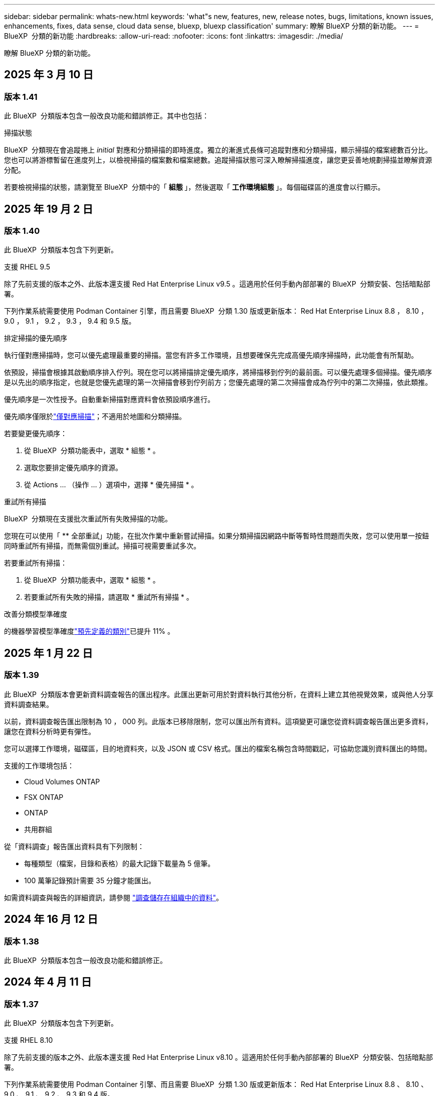 ---
sidebar: sidebar 
permalink: whats-new.html 
keywords: 'what"s new, features, new, release notes, bugs, limitations, known issues, enhancements, fixes, data sense, cloud data sense, bluexp, bluexp classification' 
summary: 瞭解 BlueXP 分類的新功能。 
---
= BlueXP  分類的新功能
:hardbreaks:
:allow-uri-read: 
:nofooter: 
:icons: font
:linkattrs: 
:imagesdir: ./media/


[role="lead"]
瞭解 BlueXP 分類的新功能。



== 2025 年 3 月 10 日



=== 版本 1.41

此 BlueXP  分類版本包含一般改良功能和錯誤修正。其中也包括：

.掃描狀態
BlueXP  分類現在會追蹤捲上 _initial_ 對應和分類掃描的即時進度。獨立的漸進式長條可追蹤對應和分類掃描，顯示掃描的檔案總數百分比。您也可以將游標暫留在進度列上，以檢視掃描的檔案數和檔案總數。追蹤掃描狀態可深入瞭解掃描進度，讓您更妥善地規劃掃描並瞭解資源分配。

若要檢視掃描的狀態，請瀏覽至 BlueXP  分類中的「 ** 組態 ** 」，然後選取「 ** 工作環境組態 ** 」。每個磁碟區的進度會以行顯示。



== 2025 年 19 月 2 日



=== 版本 1.40

此 BlueXP  分類版本包含下列更新。

.支援 RHEL 9.5
除了先前支援的版本之外、此版本還支援 Red Hat Enterprise Linux v9.5 。這適用於任何手動內部部署的 BlueXP  分類安裝、包括暗點部署。

下列作業系統需要使用 Podman Container 引擎，而且需要 BlueXP  分類 1.30 版或更新版本： Red Hat Enterprise Linux 8.8 ， 8.10 ， 9.0 ， 9.1 ， 9.2 ， 9.3 ， 9.4 和 9.5 版。

.排定掃描的優先順序
執行僅對應掃描時，您可以優先處理最重要的掃描。當您有許多工作環境，且想要確保先完成高優先順序掃描時，此功能會有所幫助。

依預設，掃描會根據其啟動順序排入佇列。現在您可以將掃描排定優先順序，將掃描移到佇列的最前面。可以優先處理多個掃描。優先順序是以先出的順序指定，也就是您優先處理的第一次掃描會移到佇列前方；您優先處理的第二次掃描會成為佇列中的第二次掃描，依此類推。

優先順序是一次性授予。自動重新掃描對應資料會依預設順序進行。

優先順序僅限於link:concept-cloud-compliance.html["僅對應掃描"]；不適用於地圖和分類掃描。

若要變更優先順序：

. 從 BlueXP  分類功能表中，選取 * 組態 * 。
. 選取您要排定優先順序的資源。
. 從 Actions ... （操作 ... ）選項中，選擇 * 優先掃描 * 。


.重試所有掃描
BlueXP  分類現在支援批次重試所有失敗掃描的功能。

您現在可以使用「 ** 全部重試」功能，在批次作業中重新嘗試掃描。如果分類掃描因網路中斷等暫時性問題而失敗，您可以使用單一按鈕同時重試所有掃描，而無需個別重試。掃描可視需要重試多次。

若要重試所有掃描：

. 從 BlueXP  分類功能表中，選取 * 組態 * 。
. 若要重試所有失敗的掃描，請選取 * 重試所有掃描 * 。


.改善分類模型準確度
的機器學習模型準確度link:https://docs.netapp.com/us-en/bluexp-classification/reference-private-data-categories.html#types-of-sensitive-personal-datapredefined-categories["預先定義的類別"]已提升 11% 。



== 2025 年 1 月 22 日



=== 版本 1.39

此 BlueXP  分類版本會更新資料調查報告的匯出程序。此匯出更新可用於對資料執行其他分析，在資料上建立其他視覺效果，或與他人分享資料調查結果。

以前，資料調查報告匯出限制為 10 ， 000 列。此版本已移除限制，您可以匯出所有資料。這項變更可讓您從資料調查報告匯出更多資料，讓您在資料分析時更有彈性。

您可以選擇工作環境，磁碟區，目的地資料夾，以及 JSON 或 CSV 格式。匯出的檔案名稱包含時間戳記，可協助您識別資料匯出的時間。

支援的工作環境包括：

* Cloud Volumes ONTAP
* FSX ONTAP
* ONTAP
* 共用群組


從「資料調查」報告匯出資料具有下列限制：

* 每種類型（檔案，目錄和表格）的最大記錄下載量為 5 億筆。
* 100 萬筆記錄預計需要 35 分鐘才能匯出。


如需資料調查與報告的詳細資訊，請參閱 https://docs.netapp.com/us-en/bluexp-classification/task-investigate-data.html["調查儲存在組織中的資料"]。



== 2024 年 16 月 12 日



=== 版本 1.38

此 BlueXP  分類版本包含一般改良功能和錯誤修正。



== 2024 年 4 月 11 日



=== 版本 1.37

此 BlueXP  分類版本包含下列更新。

.支援 RHEL 8.10
除了先前支援的版本之外、此版本還支援 Red Hat Enterprise Linux v8.10 。這適用於任何手動內部部署的 BlueXP  分類安裝、包括暗點部署。

下列作業系統需要使用 Podman Container 引擎、而且需要 BlueXP  分類 1.30 版或更新版本： Red Hat Enterprise Linux 8.8 、 8.10 、 9.0 、 9.1 、 9.2 、 9.3 和 9.4 版。

深入瞭解 https://docs.netapp.com/us-en/bluexp-classification/concept-cloud-compliance.html["BlueXP 分類"]。

.支援 NFS v4.1
除了先前支援的版本之外、此版本也支援 NFS v4.1 。

深入瞭解 https://docs.netapp.com/us-en/bluexp-classification/concept-cloud-compliance.html["BlueXP 分類"]。



== 2024 年 10 月 10 日



=== 版本 1.36

.支援 RHEL 9.4
除了先前支援的版本之外、此版本還支援 Red Hat Enterprise Linux v9.4 。這適用於任何手動內部部署的 BlueXP  分類安裝、包括暗點部署。

下列作業系統需要使用 Podman Container 引擎、而且需要 BlueXP  分類 1.30 版或更新版本： Red Hat Enterprise Linux 8.8 版、 9.0 版、 9.1 版、 9.2 版、 9.3 版和 9.4 版。

深入瞭解 https://docs.netapp.com/us-en/bluexp-classification/task-deploy-overview.html["BlueXP 分類部署總覽"]。

.改善掃描效能
此版本可改善掃描效能。



== 2024 年 9 月 2 日



=== 版本 1.35

.掃描 StorageGRID 資料
BlueXP  分類現在可以掃描 StorageGRID 中的資料。

如需詳細資訊、請 link:task-scanning-storagegrid.html["掃描 StorageGRID 資料"]參閱。



== 2024 年 8 月 5 日



=== 版本 1.34

此 BlueXP  分類版本包含下列更新。

.從 CentOS 變更為 Ubuntu
BlueXP  分類已將適用於 Microsoft Azure 和 Google Cloud Platform （ GCP ）的 Linux 作業系統從 CentOS 7.9 更新至 Ubuntu 22.04 。

如需部署詳細資料、請參閱 https://docs.netapp.com/us-en/bluexp-classification/task-deploy-compliance-onprem.html#prepare-the-linux-host-system["在可存取網際網路的 Linux 主機上安裝、並準備 Linux 主機系統"]。



== 2024 年 7 月 1 日



=== 版本 1.33

.支援 Ubuntu
此版本支援 Ubuntu 24.04 Linux 平台。

.對應掃描會收集中繼資料
下列中繼資料會在對應掃描期間從檔案中擷取、並顯示在 Governance 、 Compliance 和 Investigation 儀表板上：

* 工作環境
* 工作環境類型
* 儲存儲存庫
* 檔案類型
* 已用容量
* 檔案數量
* 檔案大小
* 檔案建立
* 檔案上次存取
* 上次修改的檔案
* 檔案探索時間
* 權限擷取


.儀表板中的其他資料
此版本會在地圖繪製掃描期間、更新 Governance 、 Compliance 和 Investigation 儀表板中顯示的資料。

如需詳細資訊、請參閱 link:https://docs.netapp.com/us-en/bluexp-classification/concept-cloud-compliance.html["對應和分類掃描之間有何差異"]。



== 2024 年 5 月 6 日



=== 版本 1.32

.「組態」頁面中的「新對應」狀態欄
此版本現在會在「組態」頁面中顯示新的「對應」狀態欄。新欄可協助您識別對應是否正在執行、佇列中、暫停或更多。

有關狀態的說明，請參閱 https://docs.netapp.com/us-en/bluexp-classification/task-managing-repo-scanning.html["變更掃描設定"]。



== 2024 年 5 月 15 日



=== 版本 1.31

.分類可在 BlueXP 中作為核心服務使用
BlueXP 分類現在可在 BlueXP 中作為核心功能使用、最多可免費取得 500 TiB 的掃描資料。不需要分類授權或付費訂閱。由於 BlueXP 分類功能著重於使用此新版本掃描 NetApp 儲存系統、因此部分舊版功能僅適用於先前已支付授權費用的客戶。這些舊版功能的使用將在已支付合約到期時到期。

link:reference-free-paid.html["深入瞭解過時的功能"]。



== 2024 年 4 月 1 日



=== 版本 1.30

.新增 RHEL v8.8 和 v9.3 BlueXP 分類支援
此版本除了先前支援的 9.x 以外、也支援 Red Hat Enterprise Linux v8.8 和 v9.3 、這需要 Podman 、而非 Docker 引擎。這適用於 BlueXP 分類的任何內部部署手動安裝。

下列作業系統需要使用 Podman Container 引擎、而且需要 BlueXP 分類版本 1.30 或更新版本： Red Hat Enterprise Linux 版本 8.8 、 9.0 、 9.1 、 9.2 及 9.3 。

深入瞭解 https://docs.netapp.com/us-en/bluexp-classification/task-deploy-overview.html["BlueXP 分類部署總覽"]。

如果您在內部部署的 RHEL 8 或 9 主機上安裝 Connector 、則支援 BlueXP 分類。如果 RHEL 8 或 9 主機位於 AWS 、 Azure 或 Google Cloud 、則不支援此功能。

.選項可啟動已移除的稽核記錄集合
啟用稽核記錄集合的選項已停用。

.掃描速度更快
二次掃描儀節點上的掃描效能已改善。如果您需要額外的處理能力來進行掃描、您可以新增更多掃描器節點。如需詳細資訊、請 https://docs.netapp.com/us-en/bluexp-classification/task-deploy-compliance-onprem.html["在可存取網際網路的主機上安裝 BlueXP 分類"]參閱。

.自動升級
如果您在可存取網際網路的系統上部署 BlueXP 分類、系統會自動升級。之前、升級是在上次使用者活動之後經過一段特定時間之後進行。在此版本中，如果當地時間介於上午 1 ： 00 至上午 5 ： 00 之間， BlueXP  分類會自動升級。如果本地時間超出這些時間、則升級會在上次使用者活動之後經過一段特定時間後進行。如需詳細資訊、請 https://docs.netapp.com/us-en/bluexp-classification/task-deploy-compliance-onprem.html["安裝在可存取網際網路的Linux主機上"]參閱。

如果您部署的 BlueXP 分類沒有網際網路存取、則需要手動升級。如需詳細資訊、請 https://docs.netapp.com/us-en/bluexp-classification/task-deploy-compliance-dark-site.html["在無法存取網際網路的 Linux 主機上安裝 BlueXP 分類"]參閱。



== 2024 年 3 月 4 日



=== 版本 1.29

.現在您可以排除位於特定資料來源目錄中的掃描資料
如果您想要 BlueXP 分類排除位於特定資料來源目錄中的掃描資料、您可以將這些目錄名稱新增至 BlueXP 分類處理的組態檔。此功能可讓您避免掃描不必要的目錄、或是導致傳回誤判的個人資料結果。

https://docs.netapp.com/us-en/bluexp-classification/task-exclude-scan-paths.html["深入瞭解"]。

.超大型執行個體支援現已符合資格
如果您需要 BlueXP 分類來掃描超過 2.5 億個檔案、您可以在雲端部署或內部部署安裝中使用超大型執行個體。這類系統最多可掃描 5 億個檔案。

https://docs.netapp.com/us-en/bluexp-classification/concept-cloud-compliance.html#using-a-smaller-instance-type["深入瞭解"]。



== 2024 年 1 月 10 日



=== 版本 1.27

.調查頁面結果現在除了顯示項目總數之外、還會顯示總大小
「調查」頁面中的篩選結果現在除了顯示檔案總數之外、還會顯示項目的總大小。這有助於移動檔案、刪除檔案等。

.將其他群組 ID 設定為「開放給組織」
現在您可以在 NFS 中設定群組 ID 、以便直接從 BlueXP 分類中將其視為「開放組織」、如果群組一開始沒有設定該權限。任何附加這些群組 ID 的檔案和資料夾、都會在「調查詳細資料」頁面中顯示為「開放給組織」。請參閱如何 https://docs.netapp.com/us-en/bluexp-classification/task-add-group-id-as-open.html["新增其他群組 ID 為「開放給組織」"]。



== 2023 年 14 月 12 日



=== 版本 1.26.6

此版本包含一些小的增強功能。

此版本也移除下列選項：

* 啟用稽核記錄集合的選項已停用。
* 在目錄調查期間，無法使用依目錄計算個人識別資訊（ PII ）資料數量的選項。請參閱 link:task-investigate-data.html#filter-data-by-sensitivity-and-content["調查組織中儲存的資料"]。
* 已停用使用 Azure Information Protection （ AIP ）標籤整合資料的選項。請參閱 link:task-org-private-data.html["組織您的私有資料"]。




== 2023 年 6 月 11 日



=== 版本 1.26.3

本版本已修正下列問題

* 修正在儀表板中顯示系統掃描的檔案數量時出現不一致的情況。
* 處理和報告名稱和中繼資料中含有特殊字元的檔案和目錄、以改善掃描行為。




== 2023 年 4 月 10 日



=== 版本 1.26

.支援在 RHEL 第 9 版上內部部署安裝 BlueXP 分類
Red Hat Enterprise Linux 第 8 版和第 9 版不支援 Docker 引擎、這是 BlueXP 分類安裝所需的。我們現在支援在 RHEL 9.0 、 9.1 和 9.2 上安裝 BlueXP 分類、並使用 Podman 版本 4 或更新版本做為容器基礎架構。如果您的環境需要使用最新版本的 RHEL 、現在您可以在使用 Podman 時安裝 BlueXP 分類（ 1.26 版或更新版本）。

目前、我們不支援使用 RHEL 9.x 進行暗點安裝或分散式掃描環境（使用主要和遠端掃描器節點）



== 2023 年 9 月 5 日



=== 版本 1.25

.中小企業部署暫時無法使用
當您在 AWS 中部署 BlueXP 分類執行個體時、目前無法使用選擇 * 部署 > 組態 * 並選擇中小型執行個體的選項。您仍然可以使用大型執行個體來部署執行個體、方法是選取 * 部署 > 部署 * 。

.從「調查結果」頁面、最多可在 100 、 000 個項目上套用標記
過去、您只能在「調查結果」頁面（ 20 個項目）中一次將標記套用至單一頁面。現在您可以在「調查結果」頁面中選取 * 所有 * 項目，並將標記套用至所有項目，一次最多可有 100,000 個項目。 https://docs.netapp.com/us-en/bluexp-classification/task-org-private-data.html#assign-tags-to-files["瞭解方法"]。

.識別檔案大小最小為 1 MB 的重複檔案
BlueXP 分類僅在檔案大小為 50 MB 時用於識別重複的檔案。現在可以識別以 1 MB 開始的重複檔案。您可以使用「調查」頁面篩選「檔案大小」和「重複」、來查看環境中有哪些檔案大小的複本。



== 2023 年 7 月 17 日



=== 版本 1.24

.BlueXP 分類可識別兩種新類型的德國個人資料
BlueXP 分類可識別及分類包含下列資料類型的檔案：

* 德文 ID （ Personalausweisnummer ）
* 德國社會安全號碼（ Szialversicherungsnummer ）


https://docs.netapp.com/us-en/bluexp-classification/reference-private-data-categories.html#types-of-personal-data["查看 BlueXP 分類可在資料中識別的所有個人資料類型"]。

.在受限模式和私有模式下、完全支援 BlueXP 分類
BlueXP  分類現在已在沒有網際網路存取（私有模式）且輸出網際網路存取有限（限制模式）的網站中獲得完整支援。 https://docs.netapp.com/us-en/bluexp-setup-admin/concept-modes.html["深入瞭解 Connector 的 BlueXP 部署模式"^]。

.在升級 BlueXP 分類的私有模式安裝時、可以略過版本
現在您可以升級至較新版本的 BlueXP 分類、即使它不是連續的。這表示目前不再需要將 BlueXP 分類一次升級一個版本的限制。從 1.24 版開始、此功能相當實用。

.BlueXP 分類 API 現已推出
BlueXP 分類 API 可讓您執行動作、建立查詢、以及匯出所掃描資料的相關資訊。可使用 Swagger 取得互動式文件。文件分為多個類別、包括調查、法規遵循、治理和組態。每個類別都是 BlueXP 分類 UI 中標籤的參考資料。

https://docs.netapp.com/us-en/bluexp-classification/api-classification.html["深入瞭解 BlueXP 分類 API"]。



== 2023 年 6 月 6 日



=== 版本 1.23

.搜尋資料主體名稱時、現在支援日文
現在可以在搜尋受試者名稱以回應資料主體存取要求（ DSAR ）時輸入日文名稱。您可以使用產生的資訊來產生 https://docs.netapp.com/us-en/bluexp-classification/task-generating-compliance-reports.html["資料主旨存取要求報告"]。您也可以在中輸入日文名稱 https://docs.netapp.com/us-en/bluexp-classification/task-investigate-data.html["「資料調查」頁面中的「資料主旨」篩選器"]，以識別包含主旨名稱的檔案。

.Ubuntu 現在是支援的 Linux 套裝作業系統、您可以在其中安裝 BlueXP 分類
Ubuntu 22.04 已獲認證為 BlueXP 分類支援的作業系統。使用 1.23 版安裝程式時，您可以在網路中的 Ubuntu Linux 主機或雲端中的 Linux 主機上安裝 BlueXP  分類。 https://docs.netapp.com/us-en/bluexp-classification/task-deploy-compliance-onprem.html["瞭解如何在安裝 Ubuntu 的主機上安裝 BlueXP 分類"]。

.新的 BlueXP 分類安裝不再支援 Red Hat Enterprise Linux 8.6 和 8.7
新部署不支援這些版本、因為 Red Hat 不再支援 Docker 、這是必要條件。如果您現有的 BlueXP 分類機器在 RHEL 8.6 或 8.7 上執行、 NetApp 將繼續支援您的組態。

.BlueXP 分類可設定為 FPolicy 收集器、以從 ONTAP 系統接收 FPolicy 事件
您可以啟用在 BlueXP 分類系統上收集檔案存取稽核記錄、以便在工作環境中的磁碟區上偵測到檔案存取事件。BlueXP 分類可擷取下列類型的 FPolicy 事件、以及對檔案執行動作的使用者：建立、讀取、寫入、刪除、重新命名、 變更擁有者 / 權限、並變更 SACL/DACL 。

.Data Sense BYOL 授權現在支援 Dark 站台
現在您可以將 Data Sense BYOL 授權上傳至黑暗網站的 BlueXP 數位錢包、以便在授權即將到期時收到通知。



== 2023 年 4 月 3 日



=== 版本 1.22

.新的資料探索評估報告
「資料探索評估報告」會針對您所掃描的環境提供高層級分析、以強調系統的發現、並顯示關切領域和可能的補救步驟。本報告的目標是提高對資料治理疑慮，資料安全性曝露及資料集資料合規性缺口的認知度。 https://docs.netapp.com/us-en/bluexp-classification/task-controlling-governance-data.html["瞭解如何產生及使用資料探索評估報告"]。

.能夠在雲端的較小執行個體上部署 BlueXP 分類
在 AWS 環境中從 BlueXP Connector 部署 BlueXP 分類時、現在您可以從兩種比預設執行個體可用的執行個體類型更小的執行個體類型中進行選擇。如果您掃描的是小型環境、這有助於節省雲端成本。不過，使用較小的執行個體時會有一些限制。 https://docs.netapp.com/us-en/bluexp-classification/concept-cloud-compliance.html["請參閱可用的執行個體類型和限制"]。

.獨立指令碼現已推出、可在安裝 BlueXP 分類之前驗證您的 Linux 系統
如果您想驗證 Linux 系統是否符合所有先決條件，而不需執行 BlueXP  分類安裝，您可以下載一個獨立的指令碼，只測試先決條件。 https://docs.netapp.com/us-en/bluexp-classification/task-test-linux-system.html["瞭解如何檢查您的 Linux 主機是否已準備好安裝 BlueXP 分類"]。



== 2023 年 3 月 7 日



=== 版本 1.21

.新功能可從 BlueXP 分類 UI 新增您自己的自訂類別
BlueXP 分類現在可讓您新增自己的自訂類別、以便 BlueXP 分類能識別符合這些類別的檔案。BlueXP  分類有許多 https://docs.netapp.com/us-en/bluexp-classification/reference-private-data-categories.html["預先定義的類別"]種，因此此功能可讓您新增自訂類別，以識別組織特有的資訊在資料中的位置。

https://docs.netapp.com/us-en/bluexp-classification/task-managing-data-fusion.html["深入瞭解"^]。

.現在您可以從 BlueXP 分類 UI 新增自訂關鍵字
BlueXP 分類已能夠新增自訂關鍵字、 BlueXP 分類將在未來的掃描中識別這些關鍵字。不過、您需要登入 BlueXP 分類 Linux 主機、並使用命令列介面來新增關鍵字。在此版本中、新增自訂關鍵字的功能位於 BlueXP 分類 UI 中、因此很容易新增及編輯這些關鍵字。

https://docs.netapp.com/us-en/bluexp-classification/task-managing-data-fusion.html["深入瞭解如何從 BlueXP 分類 UI 新增自訂關鍵字"^]。

.在「上次存取時間」變更時、能夠將 BlueXP 分類 * 非 * 掃描檔案
根據預設、如果 BlueXP 分類沒有足夠的「寫入」權限、系統將不會掃描您磁碟區中的檔案、因為 BlueXP 分類無法將「上次存取時間」還原為原始時間戳記。不過、如果您不介意上次存取時間重設為檔案中的原始時間、您可以在「組態」頁面中覆寫此行為、以便 BlueXP 分類不論權限為何、都能掃描磁碟區。

結合這項功能、新增了名為「掃描分析事件」的篩選器、讓您可以檢視未分類的檔案、因為 BlueXP 分類無法還原上次存取的時間、或是即使 BlueXP 分類無法還原上次存取的時間、也無法還原已分類的檔案。

https://docs.netapp.com/us-en/bluexp-classification/reference-collected-metadata.html["深入瞭解「上次存取時間戳記」和 BlueXP 分類所需的權限"]。

.BlueXP 分類可識別三種新的個人資料類型
BlueXP 分類可識別及分類包含下列資料類型的檔案：

* 波札那身分證（Omang）號碼
* 波札那護照號碼
* 新加坡國家註冊身分證（NRIC）


https://docs.netapp.com/us-en/bluexp-classification/reference-private-data-categories.html["查看 BlueXP 分類可在資料中識別的所有個人資料類型"]。

.目錄的更新功能
* 資料調查報告的「輕度CSV報告」選項現在包含來自目錄的資訊。
* 「上次存取」時間篩選器現在會顯示檔案和目錄的上次存取時間。


.安裝增強功能
* 對於無法存取網際網路的網站（黑暗網站）、 BlueXP 分類安裝程式現在會執行預先檢查、以確保您的系統和網路需求已就緒、以便順利安裝。
* 安裝稽核記錄檔會立即儲存；這些檔案會寫入 `/ops/netapp/install_logs`。




== 2023 年 2 月 5 日



=== 版本 1.20

.能夠將原則型通知電子郵件傳送至任何電子郵件地址
在 BlueXP 分類的舊版中、當某些關鍵原則傳回結果時、您可以傳送電子郵件警示給帳戶中的 BlueXP 使用者。此功能可讓您取得通知、在您不在線上時保護資料。現在、您也可以將原則的電子郵件警示傳送給任何其他使用者（最多20個電子郵件地址）、而這些使用者不在您的BlueXP帳戶中。

https://docs.netapp.com/us-en/bluexp-classification/task-using-policies.html["深入瞭解如何根據原則結果傳送電子郵件警示"]。

.現在您可以從 BlueXP 分類 UI 新增個人模式
BlueXP 分類已能夠新增自訂的「個人資料」、 BlueXP 分類將在未來的掃描中識別這些資料。不過、您需要登入 BlueXP 分類 Linux 主機、並使用命令列來新增自訂模式。在此版本中、使用 regex 新增個人模式的功能位於 BlueXP 分類 UI 中、因此新增及編輯這些自訂模式非常容易。

https://docs.netapp.com/us-en/bluexp-classification/task-managing-data-fusion.html["深入瞭解如何從 BlueXP 分類 UI 新增自訂模式"^]。

.能夠使用 BlueXP 分類來移動 1500 萬個檔案
過去、 BlueXP 分類最多可將 100 、 000 個來源檔案移至任何 NFS 共用區。現在您一次最多可以移動 1500 萬個檔案。 https://docs.netapp.com/us-en/bluexp-classification/task-managing-highlights.html["深入瞭解如何使用 BlueXP 分類來移動來源檔案"]。

.能夠查看有權存取SharePoint Online檔案的使用者人數
篩選器「具有存取權限的使用者人數」現在支援儲存在SharePoint Online儲存庫中的檔案。過去只支援CIFS共用上的檔案。請注意、目前不以Active Directory為基礎的SharePoint群組將不會計入此篩選器。

.新的「部分成功」狀態已新增至「行動狀態」面板
新的「部分成功」狀態表示 BlueXP 分類動作已完成、有些項目失敗、有些項目成功、例如當您移動或刪除 100 個檔案時。此外、「已完成」狀態已重新命名為「成功」。過去、「已完成」狀態可能會列出成功及失敗的動作。現在「成功」狀態表示所有項目的所有動作都成功。 https://docs.netapp.com/us-en/bluexp-classification/task-view-compliance-actions.html["請參閱如何檢視「動作狀態」面板"]。



== 2023 年 1 月 9 日



=== 版本 1.19

.能夠檢視含有敏感資料且過於許可的檔案圖表
「治理」儀表板新增了「敏感資料」和「廣泛權限」區域、提供內含敏感資料（包括敏感和敏感個人資料）且過於許可的檔案熱圖。這有助於您瞭解敏感資料可能會有哪些風險。 https://docs.netapp.com/us-en/bluexp-classification/task-controlling-governance-data.html["深入瞭解"]。

.「資料調查」頁面提供三種新篩選條件
我們提供新的篩選條件、以精簡「資料調查」頁面中顯示的結果：

* 「有存取權的使用者人數」篩選器會顯示哪些檔案和資料夾已對特定數量的使用者開放。您可以選擇一個數字範圍來精簡結果、例如、查看51到100位使用者可以存取哪些檔案。
* 「建立時間」、「探索時間」、「上次修改時間」和「上次存取時間」篩選條件現在可讓您建立自訂日期範圍、而不只是選擇預先定義的天數範圍。例如、您可以在「過去10天」內尋找「建立時間」為「6個月以上」或「上次修改日期」的檔案。
* 「檔案路徑」篩選現在可讓您指定要從篩選查詢結果中排除的路徑。如果您輸入包含和排除某些資料的路徑、 BlueXP 分類會先尋找包含路徑中的所有檔案、然後從排除路徑中移除檔案、然後顯示結果。


https://docs.netapp.com/us-en/bluexp-classification/task-investigate-data.html["請參閱所有篩選器清單、以供您調查資料"]。

.BlueXP 分類可識別日本個人號碼
BlueXP 分類可識別及分類包含日文個人編號（也稱為「我的號碼」）的檔案。這包括「個人」和「公司我的號碼」。 https://docs.netapp.com/us-en/bluexp-classification/reference-private-data-categories.html["查看 BlueXP 分類可在資料中識別的所有個人資料類型"]。
